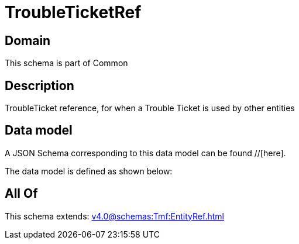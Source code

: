= TroubleTicketRef

[#domain]
== Domain

This schema is part of Common

[#description]
== Description
TroubleTicket reference, for when a Trouble Ticket is used by other entities


[#data_model]
== Data model

A JSON Schema corresponding to this data model can be found //[here].



The data model is defined as shown below:


[#all_of]
== All Of

This schema extends: xref:v4.0@schemas:Tmf:EntityRef.adoc[]
